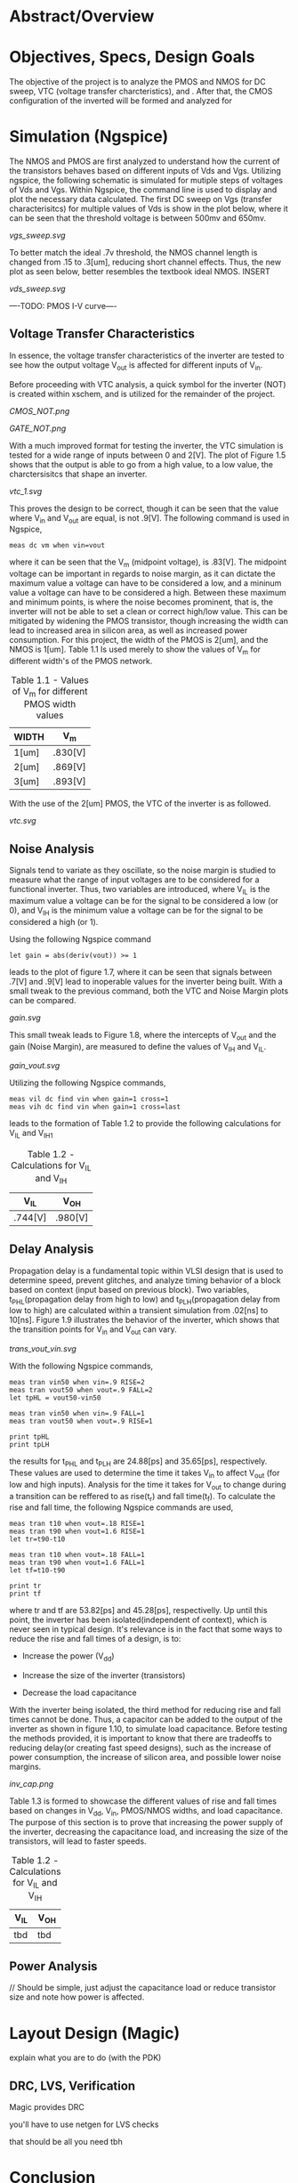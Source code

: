 * Abstract/Overview

* Objectives, Specs, Design Goals
The objective of the project is to analyze the PMOS and NMOS for DC sweep, VTC (voltage transfer charcteristics), and . After that, the CMOS configuration of the inverted will be formed and analyzed for


* Simulation (Ngspice)

The NMOS and PMOS are first analyzed to understand how the current of the transistors behaves based on different inputs of Vds and Vgs. Utilizing ngspice, the following schematic is simulated for mutiple steps of voltages of Vds and Vgs. Within Ngspice, the command line is used to display and plot the necessary data calculated. The first DC sweep on Vgs (transfer characterisitcs) for multiple values of Vds is show in the plot below, where it can be seen that the threshold voltage is between 500mv and 650mv.

#+CAPTION: Figure 1.1
[[vgs_sweep.svg]]

To better match the ideal .7v threshold, the NMOS channel length is changed from .15 to .3[um], reducing short channel effects. Thus, the new plot as seen below, better resembles the textbook ideal NMOS. INSERT

#+CAPTION: Figure 1.2
[[vds_sweep.svg]]

----TODO: PMOS I-V curve----

** Voltage Transfer Characteristics

In essence, the voltage transfer characteristics of the inverter are tested to see how the output voltage V_out is affected for different inputs of V_in.

Before proceeding with VTC analysis, a quick symbol for the inverter (NOT) is created within xschem, and is utilized for the remainder of the project.

#+CAPTION: Figure 1.3 - Inverter in the form of CMOS
[[CMOS_NOT.png]]

#+CAPTION: Figure 1.4 - Inverter in the form of a gate
[[GATE_NOT.png]]

With a much improved format for testing the inverter, the VTC simulation is tested for a wide range of inputs between 0 and 2[V]. The plot of Figure 1.5 shows that the output is able to go from a high value, to a low value, the charctersisitcs that shape an inverter. 

#+CAPTION: Figure 1.5
[[vtc_1.svg]]

This proves the design to be correct, though it can be seen that the value where V_in and V_out are equal, is not .9[V]. The following command is used in Ngspice,

#+BEGIN_SRC spice
meas dc vm when vin=vout
#+END_SRC

where it can be seen that the V_m (midpoint voltage), is .83[V]. The midpoint voltage can be important in regards to noise margin, as it can dictate the maximum value a voltage can have to be considered a low, and a mininum value a voltage can have to be considered a high. Between these maximum and minimum points, is where the noise becomes prominent, that is, the inverter will not be able to set a clean or correct high/low value. This can be mitigated by widening the PMOS transistor, though increasing the width can lead to increased area in silicon area, as well as increased power consumption. For this project, the width of the PMOS is 2[um], and the NMOS is 1[um]. Table 1.1 Is used merely to show the values of V_m for different width's of the PMOS network.

#+CAPTION: Table 1.1 - Values of V_m for different PMOS width values
| WIDTH | V_m |
|-------+-----|
| 1[um] | .830[V] |
| 2[um] | .869[V] |
| 3[um] | .893[V] |

With the use of the 2[um] PMOS, the VTC of the inverter is as followed.

#+CAPTION: Figure 1.6
[[vtc.svg]]

** Noise Analysis

Signals tend to variate as they oscillate, so the noise margin is studied to measure what the range of input voltages are to be considered for a functional inverter. Thus, two variables are introduced, where V_IL is the maximum value a voltage can be for the signal to be considered a low (or 0), and V_IH is the minimum value a voltage can be for the signal to be considered a high (or 1).

Using the following Ngspice command

#+BEGIN_SRC spice_1
let gain = abs(deriv(vout)) >= 1
#+END_SRC

leads to the plot of figure 1.7, where it can be seen that signals between .7[V] and .9[V] lead to inoperable values for the inverter being built. With a small tweak to the previous command, both the VTC and Noise Margin plots can be compared.

#+CAPTION: Figure 1.7
[[gain.svg]]

This small tweak leads to Figure 1.8, where the intercepts of V_out and the gain (Noise Margin), are measured to define the values of V_IH and V_IL.

#+CAPTION: Figure 1.8
[[gain_vout.svg]]

Utilizing the following Ngspice commands, 

#+BEGIN_SRC spice_2
meas vil dc find vin when gain=1 cross=1
meas vih dc find vin when gain=1 cross=last
#+END_SRC

leads to the formation of Table 1.2 to provide the following calculations for V_IL and V_IH1

#+CAPTION: Table 1.2 - Calculations for V_IL and V_IH
| V_IL | V_OH |
|-------+-----|
| .744[V] | .980[V] |

** Delay Analysis

Propagation delay is a fundamental topic within VLSI design that is used to determine speed, prevent glitches, and analyze timing behavior of a block based on context (input based on previous block). Two variables, t_PHL(propagation delay from high to low) and t_PLH(propagation delay from low to high) are calculated within a transient simulation from .02[ns] to 10[ns]. Figure 1.9 illustrates the behavior of the inverter, which shows that the transition points for V_in and V_out can vary.

#+CAPTION: Figure 1.9
[[trans_vout_vin.svg]]


With the following Ngspice commands,

#+BEGIN_SRC spice_3
meas tran vin50 when vin=.9 RISE=2
meas tran vout50 when vout=.9 FALL=2
let tpHL = vout50-vin50

meas tran vin50 when vin=.9 FALL=1
meas tran vout50 when vout=.9 RISE=1

print tpHL
print tpLH
#+END_SRC

the results for t_PHL and t_PLH are 24.88[ps] and 35.65[ps], respectively. These values are used to determine the time it takes V_in to affect V_out (for low and high inputs). Analysis for the time it takes for V_out to change during a transition can be reffered to as rise(t_r) and fall time(t_f). To calculate the rise and fall time, the following Ngspice commands are used,

#+BEGIN_SRC spice_4
meas tran t10 when vout=.18 RISE=1
meas tran t90 when vout=1.6 RISE=1
let tr=t90-t10

meas tran t10 when vout=.18 FALL=1
meas tran t90 when vout=1.6 FALL=1
let tf=t10-t90

print tr
print tf
#+END_SRC

where tr and tf are 53.82[ps] and 45.28[ps], respectivelly. Up until this point, the inverter has been isolated(independent of context), which is never seen in typical design. It's relevance is in the fact that some ways to reduce the rise and fall times of a design, is to:

- Increase the power (V_dd)

- Increase the size of the inverter (transistors)

- Decrease the load capacitance

With the inverter being isolated, the third method for reducing rise and fall times cannot be done. Thus, a capacitor can be added to the output of the inverter as shown in figure 1.10, to simulate load capacitance. Before testing the methods provided, it is important to know that there are tradeoffs to reducing delay(or creating fast speed designs), such as the increase of power consumption, the increase of silicon area, and possible lower noise margins.

#+CAPTION: Figure 1.10
[[inv_cap.png]]

Table 1.3 is formed to showcase the different values of rise and fall times based on changes in V_dd, V_in, PMOS/NMOS widths, and load capacitance. The purpose of this section is to prove that increasing the power supply of the inverter, decreasing the capacitance load, and increasing the size of the transistors, will lead to faster speeds.

#+CAPTION: Table 1.2 - Calculations for V_IL and V_IH
| V_IL | V_OH |
|------+-----|
| tbd | tbd |

** Power Analysis

// Should be simple, just adjust the capacitance load or reduce transistor size and note how power is affected.

* Layout Design (Magic)

explain what you are to do (with the PDK)

** DRC, LVS, Verification

Magic provides DRC

you'll have to use netgen for LVS checks

that should be all you need tbh

* Conclusion

final inverter specs

what you learned

the importance of the project in regards to your career

YOU'RE ALMOST DONE, FINISH IT NOW
